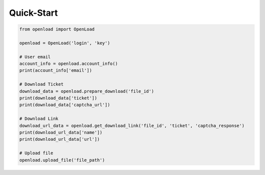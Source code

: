 Quick-Start
===========

.. code:: python

    from openload import OpenLoad

    openload = OpenLoad('login', 'key')

    # User email
    account_info = openload.account_info()
    print(account_info['email'])

    # Download Ticket
    download_data = openload.prepare_download('file_id')
    print(download_data['ticket'])                          
    print(download_data['captcha_url'])                     
                         
    # Download Link
    download_url_data = openload.get_download_link('file_id', 'ticket', 'captcha_response')
    print(download_url_data['name'])                        
    print(download_url_data['url'])                         

    # Upload file
    openload.upload_file('file_path')